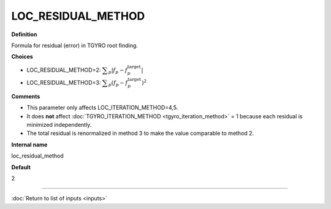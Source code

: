 LOC_RESIDUAL_METHOD
-------------------

**Definition**

Formula for residual (error) in TGYRO root finding.

**Choices**

- LOC_RESIDUAL_METHOD=2: :math:`\displaystyle \sum_p \left|f_p-f^\mathrm{target}_p\right|` 
- LOC_RESIDUAL_METHOD=3: :math:`\displaystyle \sum_p (f_p-f^\mathrm{target}_p)^2` 

**Comments**

- This parameter only affects LOC_ITERATION_METHOD=4,5.
- It does **not** affect :doc:`TGYRO_ITERATION_METHOD <tgyro_iteration_method>` = 1 because each residual is minimized independently.
- The total residual is renormalized in method 3 to make the value comparable to method 2.

**Internal name**

loc_residual_method

**Default**

2

----

:doc:`Return to list of inputs <inputs>`

